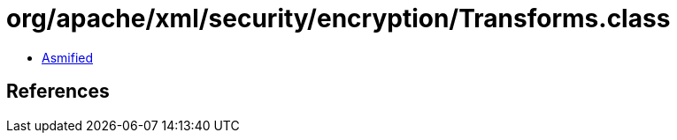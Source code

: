 = org/apache/xml/security/encryption/Transforms.class

 - link:Transforms-asmified.java[Asmified]

== References


